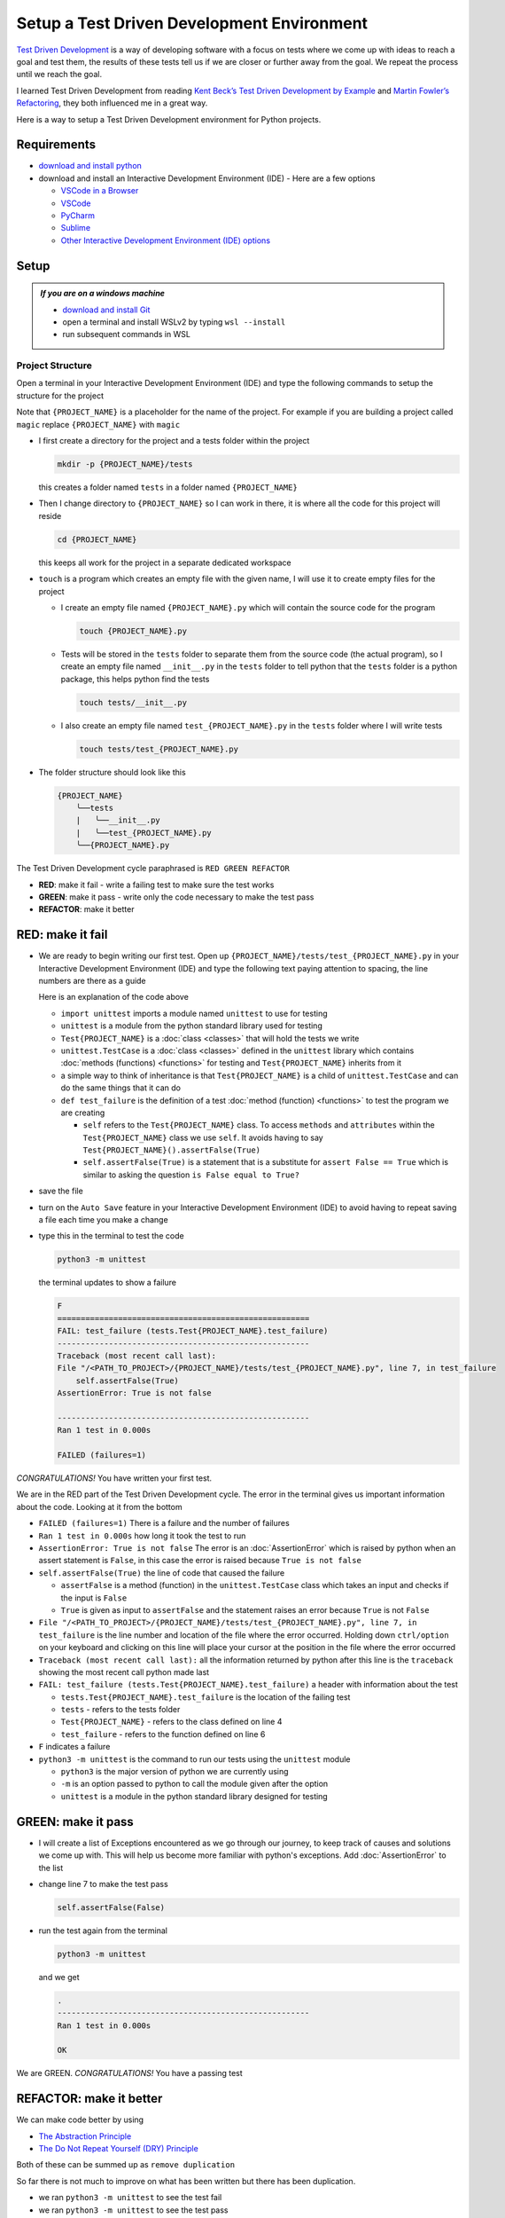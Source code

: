
Setup a Test Driven Development Environment
=================================================

`Test Driven Development <https://en.wikipedia.org/wiki/Test-driven_development>`_ is a way of developing software with a focus on tests where we come up with ideas to reach a goal and test them, the results of these tests tell us if we are closer or further away from the goal. We repeat the process until we reach the goal.

I learned Test Driven Development from reading `Kent Beck’s <https://en.wikipedia.org/wiki/Kent_Beck>`_ `Test Driven Development by Example <https://www.amazon.com/Test-Driven-Development-Kent-Beck/dp/0321146530/?_encoding=UTF8&pd_rd_w=dbNYL&content-id=amzn1.sym.579192ca-1482-4409-abe7-9e14f17ac827&pf_rd_p=579192ca-1482-4409-abe7-9e14f17ac827&pf_rd_r=133-9769820-0728336&pd_rd_wg=bMVBp&pd_rd_r=c84a5de8-ec36-4bd1-9196-8fa05de41794&ref_=aufs_ap_sc_dsk>`_ and `Martin Fowler’s <https://en.wikipedia.org/wiki/Martin_Fowler_(software_engineer)>`_ `Refactoring <https://www.amazon.com/Refactoring-Improving-Existing-Addison-Wesley-Signature/dp/0134757599/?_encoding=UTF8&pd_rd_w=dbNYL&content-id=amzn1.sym.579192ca-1482-4409-abe7-9e14f17ac827&pf_rd_p=579192ca-1482-4409-abe7-9e14f17ac827&pf_rd_r=133-9769820-0728336&pd_rd_wg=bMVBp&pd_rd_r=c84a5de8-ec36-4bd1-9196-8fa05de41794&ref_=aufs_ap_sc_dsk>`_, they both influenced me in a great way.

Here is a way to setup a Test Driven Development environment for Python projects.


Requirements
------------


* `download and install python <https://www.python.org/downloads/>`_
* download and install an Interactive Development Environment (IDE) - Here are a few options

  * `VSCode in a Browser <http://vscode.dev>`_
  * `VSCode <https://code.visualstudio.com/download>`_
  * `PyCharm <https://www.jetbrains.com/pycharm/download/#section=mac>`_
  * `Sublime <https://www.sublimetext.com>`_
  * `Other Interactive Development Environment (IDE) options <https://wiki.python.org/moin/IntegratedDevelopmentEnvironments>`_

Setup
-----

.. admonition:: *If you are on a windows machine*

  * `download and install Git <https://github.com/git-for-windows/git/releases>`_
  * open a terminal and install WSLv2 by typing ``wsl --install``
  * run subsequent commands in WSL


Project Structure
^^^^^^^^^^^^^^^^^


Open a terminal in your Interactive Development Environment (IDE) and type the following commands to setup the structure for the project

Note that ``{PROJECT_NAME}`` is a placeholder for the name of the project. For example if you are building a project called ``magic`` replace ``{PROJECT_NAME}`` with ``magic``

* I first create a directory for the project and a tests folder within the project

  .. code-block:: shell

    mkdir -p {PROJECT_NAME}/tests

  this creates a folder named ``tests`` in a folder named ``{PROJECT_NAME}``

* Then I change directory to ``{PROJECT_NAME}`` so I can work in there, it is where all the code for this project will reside

  .. code-block:: shell

    cd {PROJECT_NAME}

  this keeps all work for the project in a separate dedicated workspace

* ``touch`` is a program which creates an empty file with the given name, I will use it to create empty files for the project

  - I create an empty file named ``{PROJECT_NAME}.py`` which will contain the source code for the program

    .. code-block:: shell

      touch {PROJECT_NAME}.py

  - Tests will be stored in the ``tests`` folder to separate them from the source code (the actual program), so I create an empty file named ``__init__.py`` in the ``tests`` folder to tell python that the ``tests`` folder is a python package, this helps python find the tests

    .. code-block:: shell

      touch tests/__init__.py

  - I also create an empty file named ``test_{PROJECT_NAME}.py`` in the ``tests`` folder where I will write tests

    .. code-block:: shell

      touch tests/test_{PROJECT_NAME}.py

* The folder structure should look like this

  .. code-block::

    {PROJECT_NAME}
        ╰──tests
        |   ╰──__init__.py
        |   ╰──test_{PROJECT_NAME}.py
        ╰──{PROJECT_NAME}.py

The Test Driven Development cycle paraphrased is ``RED GREEN REFACTOR``

* **RED**: make it fail - write a failing test to make sure the test works
* **GREEN**: make it pass - write only the code necessary to make the test pass
* **REFACTOR**: make it better


RED: make it fail
-----------------


* We are ready to begin writing our first test. Open up ``{PROJECT_NAME}/tests/test_{PROJECT_NAME}.py`` in your Interactive Development Environment (IDE) and type the following text paying attention to spacing, the line numbers are there as a guide

  .. code-block:: python
    :linenos:

    import unittest


    class Test{PROJECT_NAME}(unittest.TestCase):

        def test_failure(self):
            self.assertFalse(True)

  Here is an explanation of the code above

  - ``import unittest`` imports a module named ``unittest`` to use for testing
  - ``unittest`` is a module from the python standard library used for testing
  - ``Test{PROJECT_NAME}`` is a :doc:`class <classes>` that will hold the tests we write
  - ``unittest.TestCase`` is a :doc:`class <classes>` defined in the ``unittest`` library which contains :doc:`methods (functions) <functions>` for testing and ``Test{PROJECT_NAME}`` inherits from it
  - a simple way to think of inheritance is that ``Test{PROJECT_NAME}`` is a child of ``unittest.TestCase`` and can do the same things that it can do
  - ``def test_failure`` is the definition of a test :doc:`method (function) <functions>` to test the program we are creating

    * ``self`` refers to the ``Test{PROJECT_NAME}`` class. To access ``methods`` and ``attributes`` within the ``Test{PROJECT_NAME}`` class we use ``self``. It avoids having to say ``Test{PROJECT_NAME}().assertFalse(True)``
    * ``self.assertFalse(True)`` is a statement that is a substitute for ``assert False == True`` which is similar to asking the question ``is False equal to True?``

* save the file
* turn on the ``Auto Save`` feature in your Interactive Development Environment (IDE) to avoid having to repeat saving a file each time you make a change
* type this in the terminal to test the code

  .. code-block:: python

    python3 -m unittest

  the terminal updates to show a failure

  .. code-block:: python

    F
    ======================================================
    FAIL: test_failure (tests.Test{PROJECT_NAME}.test_failure)
    ------------------------------------------------------
    Traceback (most recent call last):
    File "/<PATH_TO_PROJECT>/{PROJECT_NAME}/tests/test_{PROJECT_NAME}.py", line 7, in test_failure
        self.assertFalse(True)
    AssertionError: True is not false

    ------------------------------------------------------
    Ran 1 test in 0.000s

    FAILED (failures=1)

*CONGRATULATIONS!* You have written your first test.

We are in the RED part of the Test Driven Development cycle. The error in the terminal gives us important information about the code. Looking at it from the bottom


* ``FAILED (failures=1)`` There is a failure and the number of failures
* ``Ran 1 test in 0.000s`` how long it took the test to run
* ``AssertionError: True is not false`` The error is an :doc:`AssertionError` which is raised by python when an assert statement is ``False``, in this case the error is raised because ``True is not false``
* ``self.assertFalse(True)`` the line of code that caused the failure

  - ``assertFalse`` is a method (function) in the ``unittest.TestCase`` class which takes an input and checks if the input is ``False``
  - ``True`` is given as input to ``assertFalse`` and the statement raises an error because ``True`` is not ``False``

* ``File "/<PATH_TO_PROJECT>/{PROJECT_NAME}/tests/test_{PROJECT_NAME}.py", line 7, in test_failure`` is the line number and location of the file where the error occurred. Holding down ``ctrl/option`` on your keyboard and clicking on this line will place your cursor at the position in the file where the error occurred
* ``Traceback (most recent call last):`` all the information returned by python after this line is the ``traceback`` showing the most recent call python made last
* ``FAIL: test_failure (tests.Test{PROJECT_NAME}.test_failure)`` a header with information about the test

  - ``tests.Test{PROJECT_NAME}.test_failure`` is the location of the failing test
  -  ``tests`` - refers to the tests folder
  - ``Test{PROJECT_NAME}`` - refers to the class defined on line 4
  - ``test_failure`` - refers to the function defined on line 6

* ``F`` indicates a failure
* ``python3 -m unittest`` is the command to run our tests using the ``unittest`` module

  - ``python3`` is the major version of python we are currently using
  - ``-m`` is an option passed to python to call the module given after the option
  - ``unittest`` is a module in the python standard library designed for testing


GREEN: make it pass
-------------------


* I will create a list of Exceptions encountered as we go through our journey, to keep track of causes and solutions we come up with. This will help us become more familiar with python's exceptions. Add :doc:`AssertionError` to the list

  .. code-block:: python
    :linenos:

    import unittest


    class Test{PROJECT_NAME}(unittest.TestCase):

        def test_failure(self):
           self.assertFalse(True)

    # Exceptions Encountered
    # AssertionError


* change line 7 to make the test pass

  .. code-block:: python

    self.assertFalse(False)

* run the test again from the terminal

  .. code-block:: python

    python3 -m unittest

  and we get

  .. code-block:: python

    .
    ------------------------------------------------------
    Ran 1 test in 0.000s

    OK

We are GREEN. *CONGRATULATIONS!* You have a passing test



REFACTOR: make it better
------------------------

We can make code better by using


* `The Abstraction Principle <https://en.wikipedia.org/wiki/Abstraction_principle_(computer_programming)>`_
* `The Do Not Repeat Yourself (DRY) Principle <https://en.wikipedia.org/wiki/Don%27t_repeat_yourself>`_

Both of these can be summed up as ``remove duplication``

So far there is not much to improve on what has been written but there has been duplication.

* we ran ``python3 -m unittest`` to see the test fail
* we ran ``python3 -m unittest`` to see the test pass
* we run ``python3 -m unittest`` again to make sure our improvements do not break previous passing tests

This means for every test introduced ``python3 -m unittest`` is run at least 3 times.
To avoid this repetition and focus on tests and solutions, automate the repeating parts so you `Do Not Repeat Yourself <https://en.wikipedia.org/wiki/Don%27t_repeat_yourself>`_

How to Automatically Run Tests
^^^^^^^^^^^^^^^^^^^^^^^^^^^^^^

Create a Virtual Environment
++++++++++++++++++++++++++++

* create a file named ``requirements.txt`` in your editor in the ``{PROJECT_NAME}`` folder, then add this line

  .. code-block:: shell

    pytest-watch

* save the file and type the following in the terminal

  .. code-block:: python

      python3 -m venv .venv

  - this tells python to use the `venv <https://docs.python.org/3/library/venv.html#module-venv>` module from the python library to create a virtual environment ``.venv`` - you can use any name you want
  - a virtual environment is an isolated folder to hold dependencies installed for the project where it resides. It helps keep dependencies for a specific project in the same place as the project, while keeping it separate from the source code and tests

* after creating the virtual environment, I activate it to use it

  .. code-block:: python

      source .venv/bin/activate

  the ``(.venv)`` on the far left of the command line in the terminal indicates the virtual environment successfully activated

* I upgrade ``pip`` the `python package manager <https://pypi.org/project/pip/>`_ to the latest version

  .. code-block:: python

      python3 -m pip install --upgrade pip

* I then install any python libraries listed in ``requirements.txt`` in the virtual environment, in this case ``pytest-watch``

  .. code-block:: python

      pip install --requirement requirements.txt

  - ``pytest-watch`` is a program that automatically uses the `pytest <https://docs.pytest.org/>`_ library to run tests when a python file in the project changes
  - `pytest <https://docs.pytest.org/>`_ is an external library for running tests in python

* Your folder structure should now look like this

  .. code-block::

      {PROJECT_NAME}
          ╰──.venv
          ╰──tests
          |   ╰──__init__.py
          |   ╰──test_{PROJECT_NAME}.py
          ╰──{PROJECT_NAME}.py
          ╰──requirements.txt

* type ``pytest-watch`` in the terminal to run the tests and the terminal displays

  .. code-block:: python

    [TODAYS_DATE] Running: py.test
    ================== test session starts===================
    platform <YOUR_OPERATING_SYSTEM> -- python <YOUR_python_VERSION >, pytest-<VERSION>, pluggy-<VERSION>
    rootdir: <YOUR_PATH>/project_name
    collected 1 item

    tests/test_<PROJECT_NAME>.py .                     [100%]

    =============== 1 passed in 0.00s =======================

* to stop the tests at anytime, hit `ctrl` + `c` in the terminal

How to Deactivate a Virtual Environment
+++++++++++++++++++++++++++++++++++++++

type ``deactivate`` in the terminal

How to Activate a Virtual Environment
+++++++++++++++++++++++++++++++++++++

If you already have a virtual environment setup in a project, you can activate it by following the steps below


* open a terminal
* make sure you are in the directory for that contains the virtual environment for example ``{PROJECT_NAME}``
* activate the virtual environment by typing ``source .venv/bin/activate`` in the terminal



BONUS: Automatically create a Python Test Driven Development Environment
-------------------------------------------------------------------------

You made it this far and have become the greatest programmer in the world. Following the practice of removing duplication, I would write a program that contains all the steps above following `The Do Not Repeat Yourself (DRY) Principle <https://en.wikipedia.org/wiki/Don%27t_repeat_yourself>`_

I can call the program any time I want to setup a Test Driven Development Environment instead of remembering and manually repeating each step of the process


* open a new file in your Interactive Development Environment (IDE) then type the following

  .. code-block:: shell
   :linenos:

    PROJECT_NAME=$1
    mkdir -p $PROJECT_NAME/tests
    cd $PROJECT_NAME
    touch $PROJECT_NAME.py
    touch tests/__init__.py

    cat << DELIMITER > tests/test_$PROJECT_NAME.py
    import unittest


    class Test$PROJECT_NAME(unittest.TestCase):

        def test_failure(self):
            self.assertTrue(False)
    DELIMITER

    echo "pytest-watch" > requirements.txt

    python3 -m venv .venv
    source .venv/bin/activate
    python3 -m pip install --upgrade pip
    python3 -m pip install -r requirements.txt
    pytest-watch

* save the file with a name that describes what it does so you remember later, for example,  ``setupPythonTdd.sh`` in the folder that contains your ``{PROJECT_NAME}`` folder.

  .. caution::

    DO NOT save the script in the ``{PROJECT_NAME}`` folder, save it in the parent

* open a new terminal
* make the program executable by typing this command in the terminal

  .. code-block:: python

    chmod +x setupPythonTdd.sh

* I can now create a Test Driven Development environment by giving a name for the ``$PROJECT_NAME`` variable when the program is called. For example,  typing this command in the terminal in the folder where ``setupPythonTdd.sh`` is saved will setup a Test Driven Development environment for a project called ``magic``

  .. code-block:: shell

    ./setupPythonTdd.sh magic

There you have it. You now know one way to Setup a Test Driven Development Environmnet for Python projects.

This is one of the advantages of programming, we can take a series of steps and make them a one line command which the computer does on our behalf. Happy Trails!
